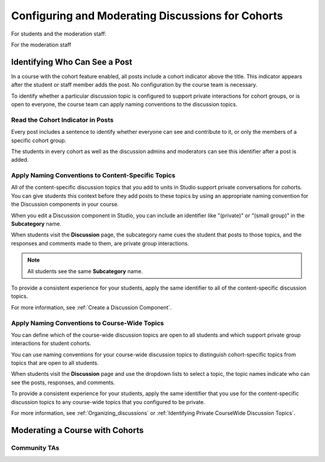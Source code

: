 .. _Moderating Discussions for Cohorts:

###################################################
Configuring and Moderating Discussions for Cohorts
###################################################


For students and the moderation staff:

For the moderation staff


.. _:

********************************
Identifying Who Can See a Post 
********************************

In a course with the cohort feature enabled, all posts include a cohort
indicator above the title. This indicator appears after the student or staff
member adds the post. No configuration by the course
team is necessary.

To identify whether a particular discussion topic is configured to support
private interactions for cohort groups, or is open to everyone, the course team
can apply naming conventions to the discussion topics.

==================================
Read the Cohort Indicator in Posts
==================================

Every post includes a sentence to identify whether everyone can see and
contribute to it, or only the members of a specific cohort group.

.. image:: ../Images/post_visible_all.png
 :alt: A discussion topic post with "This post is visible to everyone" under 
       the title

.. image:: ../Images/post_visible_cohort.png
 :alt: A discussion topic post with "This post is visible to" and a cohort 
        name

The students in every cohort as well as the discussion admins and moderators
can see this identifier after a post is added. 

=========================================================
Apply Naming Conventions to Content-Specific Topics
=========================================================

All of the content-specific discussion topics that you add to units in Studio
support private conversations for cohorts. You can give students this context
before they add posts to these topics by using an appropriate naming convention
for the Discussion components in your course.

When you edit a Discussion component in Studio, you can include an identifier
like "(private)" or "(small group)" in the **Subcategory** name.

.. image:: ../Images/discussion_topic_names.png
 :alt: The Subcategory name that you supply for a Discussion component in
       Studio appears on the dropdown lists of discussion topics in the live
       course

.. I think this may be too busy, and should perhaps just highlight the role of the Subcategory 

When students visit the **Discussion** page, the subcategory name cues the
student that posts to those topics, and the responses and comments made to
them, are private group interactions.

.. note:: All students see the same **Subcategory** name.

To provide a consistent experience for your students, apply the same identifier
to all of the content-specific discussion topics.

For more information, see :ref:`Create a Discussion Component`.

.. _Apply Naming Conventions to CourseWide Topics:

===============================================
Apply Naming Conventions to Course-Wide Topics
===============================================

You can define which of the course-wide discussion topics are open to all
students and which support private group interactions for student cohorts.

You can use naming conventions for your course-wide discussion topics to
distinguish cohort-specific topics from topics that are open to all students.

.. image:: ../Images/discussion_category_names.png
 :alt: The names you supply for course-wide topics in Studio appear on the 
       dropdown list of discussion topics in the live course

When students visit the **Discussion** page and use the dropdown lists to
select a topic, the topic names indicate who can see the posts, responses, and
comments.

To provide a consistent experience for your students, apply the same identifier
that you use for the content-specific discussion topics to any course-wide
topics that you configured to be private.

For more information, see :ref:`Organizing_discussions` or :ref:`Identifying
Private CourseWide Discussion Topics`.

********************************
Moderating a Course with Cohorts 
********************************



============================================
Community TAs
============================================